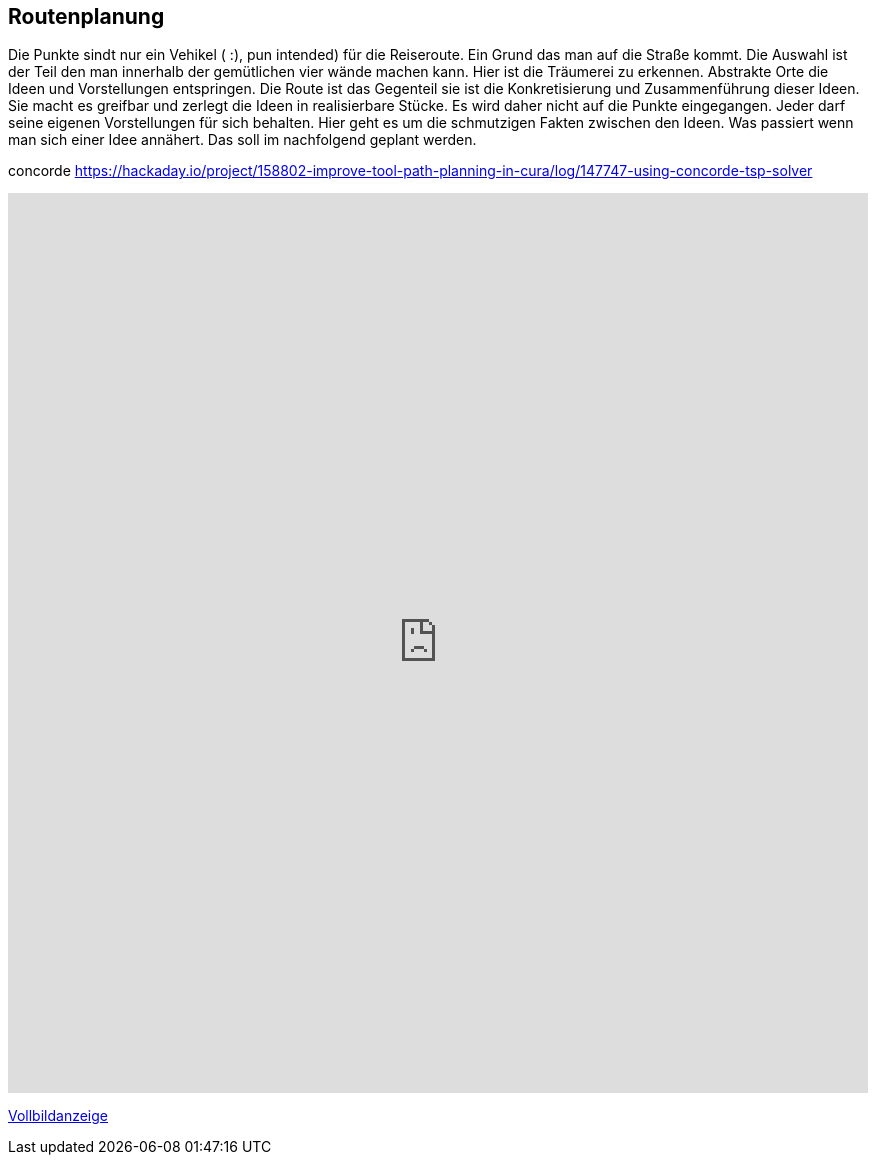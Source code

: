 == Routenplanung

Die Punkte sindt nur ein Vehikel ( :), pun intended) für die Reiseroute. Ein Grund das man auf die Straße kommt. Die Auswahl ist der Teil den man innerhalb der gemütlichen vier wände machen kann. Hier ist die Träumerei zu erkennen. Abstrakte Orte die Ideen und Vorstellungen entspringen. Die Route ist das Gegenteil sie ist die Konkretisierung und Zusammenführung dieser Ideen. Sie macht es greifbar und zerlegt die Ideen in realisierbare Stücke. Es wird daher nicht auf die Punkte eingegangen. Jeder darf seine eigenen Vorstellungen für sich behalten. Hier geht es um die schmutzigen Fakten zwischen den Ideen. Was passiert wenn man sich einer Idee annähert. Das soll im nachfolgend geplant werden.



concorde
https://hackaday.io/project/158802-improve-tool-path-planning-in-cura/log/147747-using-concorde-tsp-solver

++++
<iframe width="100%" height="900px" frameborder="0" allowfullscreen src="https://umap.openstreetmap.de/de/map/route-idee-deutschland-extrem_5171?scaleControl=false&miniMap=false&scrollWheelZoom=false&zoomControl=true&allowEdit=false&moreControl=true&searchControl=null&tilelayersControl=null&embedControl=null&datalayersControl=true&onLoadPanel=undefined&captionBar=false"></iframe><p><a href="https://umap.openstreetmap.de/de/map/route-idee-deutschland-extrem_5171">Vollbildanzeige</a></p>
++++

